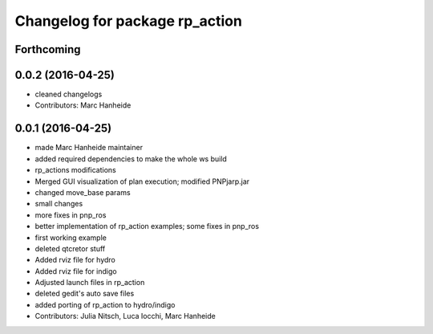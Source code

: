 ^^^^^^^^^^^^^^^^^^^^^^^^^^^^^^^
Changelog for package rp_action
^^^^^^^^^^^^^^^^^^^^^^^^^^^^^^^

Forthcoming
-----------

0.0.2 (2016-04-25)
------------------
* cleaned changelogs
* Contributors: Marc Hanheide

0.0.1 (2016-04-25)
------------------
* made Marc Hanheide maintainer
* added required dependencies to make the whole ws build
* rp_actions modifications
* Merged GUI visualization of plan execution; modified PNPjarp.jar
* changed move_base params
* small changes
* more fixes in pnp_ros
* better implementation of rp_action examples; some fixes in pnp_ros
* first working example
* deleted qtcretor stuff
* Added rviz file for hydro
* Added rviz file for indigo
* Adjusted launch files in rp_action
* deleted gedit's auto save files
* added porting of rp_action to hydro/indigo
* Contributors: Julia Nitsch, Luca Iocchi, Marc Hanheide
